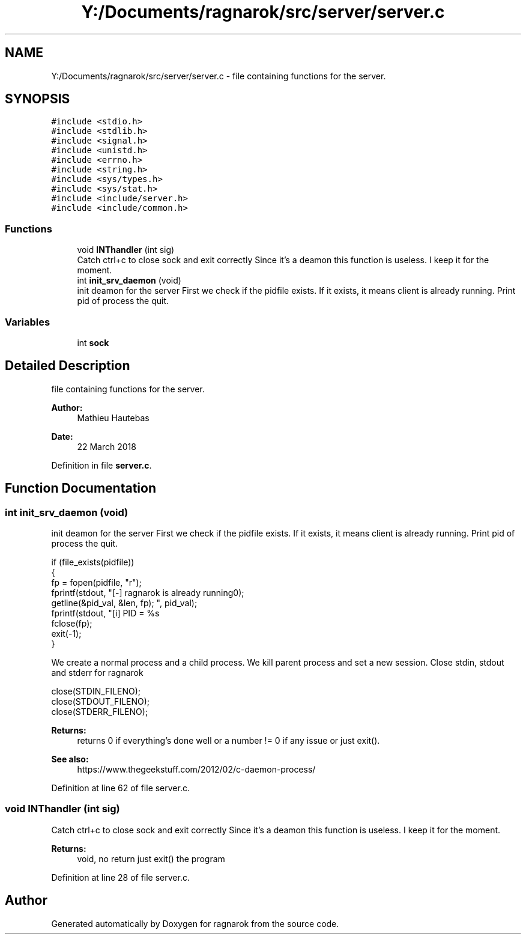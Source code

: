 .TH "Y:/Documents/ragnarok/src/server/server.c" 3 "Thu Mar 22 2018" "Version 0.0.1" "ragnarok" \" -*- nroff -*-
.ad l
.nh
.SH NAME
Y:/Documents/ragnarok/src/server/server.c \- file containing functions for the server\&.  

.SH SYNOPSIS
.br
.PP
\fC#include <stdio\&.h>\fP
.br
\fC#include <stdlib\&.h>\fP
.br
\fC#include <signal\&.h>\fP
.br
\fC#include <unistd\&.h>\fP
.br
\fC#include <errno\&.h>\fP
.br
\fC#include <string\&.h>\fP
.br
\fC#include <sys/types\&.h>\fP
.br
\fC#include <sys/stat\&.h>\fP
.br
\fC#include <include/server\&.h>\fP
.br
\fC#include <include/common\&.h>\fP
.br

.SS "Functions"

.in +1c
.ti -1c
.RI "void \fBINThandler\fP (int sig)"
.br
.RI "Catch ctrl+c to close sock and exit correctly Since it's a deamon this function is useless\&. I keep it for the moment\&. "
.ti -1c
.RI "int \fBinit_srv_daemon\fP (void)"
.br
.RI "init deamon for the server First we check if the pidfile exists\&. If it exists, it means client is already running\&. Print pid of process the quit\&. "
.in -1c
.SS "Variables"

.in +1c
.ti -1c
.RI "int \fBsock\fP"
.br
.in -1c
.SH "Detailed Description"
.PP 
file containing functions for the server\&. 


.PP
\fBAuthor:\fP
.RS 4
Mathieu Hautebas 
.RE
.PP
\fBDate:\fP
.RS 4
22 March 2018 
.RE
.PP

.PP
Definition in file \fBserver\&.c\fP\&.
.SH "Function Documentation"
.PP 
.SS "int init_srv_daemon (void)"

.PP
init deamon for the server First we check if the pidfile exists\&. If it exists, it means client is already running\&. Print pid of process the quit\&. 
.PP
.nf
if (file_exists(pidfile))
{
    fp = fopen(pidfile, "r");
    fprintf(stdout, "[-] ragnarok is already running\n");
    getline(&pid_val, &len, fp);
    fprintf(stdout, "[i] PID = %s\r", pid_val);
    fclose(fp);
    exit(-1);
}

.fi
.PP
 We create a normal process and a child process\&. We kill parent process and set a new session\&. Close stdin, stdout and stderr for ragnarok 
.PP
.nf
close(STDIN_FILENO);
close(STDOUT_FILENO);
close(STDERR_FILENO);

.fi
.PP
 
.PP
\fBReturns:\fP
.RS 4
returns 0 if everything's done well or a number != 0 if any issue or just exit()\&. 
.RE
.PP
\fBSee also:\fP
.RS 4
https://www.thegeekstuff.com/2012/02/c-daemon-process/ 
.RE
.PP

.PP
Definition at line 62 of file server\&.c\&.
.SS "void INThandler (int sig)"

.PP
Catch ctrl+c to close sock and exit correctly Since it's a deamon this function is useless\&. I keep it for the moment\&. 
.PP
\fBReturns:\fP
.RS 4
void, no return just exit() the program 
.RE
.PP

.PP
Definition at line 28 of file server\&.c\&.
.SH "Author"
.PP 
Generated automatically by Doxygen for ragnarok from the source code\&.
